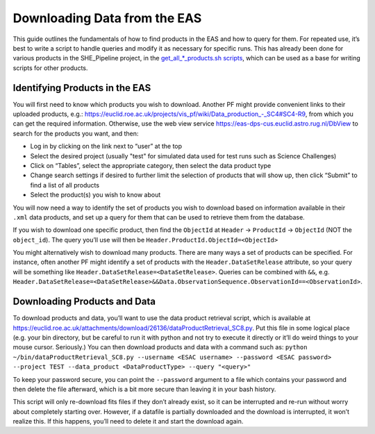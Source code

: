 .. _eas:

Downloading Data from the EAS
=============================

This guide outlines the fundamentals of how to find products in the EAS and how to query for them. For repeated use, it’s best to write a script to handle queries and modify it as necessary for specific runs. This has already been done for various products in the SHE_Pipeline project, in the `get_all_*_products.sh scripts <scripts.html#get-all-products-sh>`__, which can be used as a base for writing scripts for other products.

Identifying Products in the EAS
-------------------------------

You will first need to know which products you wish to download. Another PF might provide convenient links to their uploaded products, e.g.: `https://euclid.roe.ac.uk/projects/vis_pf/wiki/Data_production_-_SC4#SC4-R9 <https://euclid.roe.ac.uk/projects/vis_pf/wiki/Data_production_-_SC4#SC4-R9>`__, from which you can get the required information. Otherwise, use the web view service https://eas-dps-cus.euclid.astro.rug.nl/DbView to search for the products you want, and then:

* Log in by clicking on the link next to “user” at the top
* Select the desired project (usually "test" for simulated data used for test runs such as Science Challenges)
* Click on “Tables”, select the appropriate category, then select the data product type
* Change search settings if desired to further limit the selection of products that will show up, then click “Submit” to find a list of all products
* Select the product(s) you wish to know about

You will now need a way to identify the set of products you wish to download based on information available in their ``.xml`` data products, and set up a query for them that can be used to retrieve them from the database.

If you wish to download one specific product, then find the ``ObjectId`` at ``Header`` -> ``ProductId`` -> ``ObjectId`` (NOT the ``object_id``). The query you’ll use will then be ``Header.ProductId.ObjectId=<ObjectId>``

You might alternatively wish to download many products. There are many ways a set of products can be specified. For instance, often another PF might identify a set of products with the ``Header.DataSetRelease`` attribute, so your query will be something like ``Header.DataSetRelease=<DataSetRelease>``. Queries can be combined with ``&&``, e.g. ``Header.DataSetRelease=<DataSetRelease>&&Data.ObservationSequence.ObservationId==<ObservationId>``.

Downloading Products and Data
-----------------------------

To download products and data, you’ll want to use the data product retrieval script, which is available at https://euclid.roe.ac.uk/attachments/download/26136/dataProductRetrieval_SC8.py. Put this file in some logical place (e.g. your bin directory, but be careful to run it with python and not try to execute it directly or it’ll do weird things to your mouse cursor. Seriously.) You can then download products and data with a command such as:
``python ~/bin/dataProductRetrieval_SC8.py --username <ESAC username> --password <ESAC password> --project TEST --data_product <DataProductType> --query "<query>"``

To keep your password secure, you can point the ``--password`` argument to a file which contains your password and then delete the file afterward, which is a bit more secure than leaving it in your bash history.

This script will only re-download fits files if they don’t already exist, so it can be interrupted and re-run without worry about completely starting over. However, if a datafile is partially downloaded and the download is interrupted, it won’t realize this. If this happens, you’ll need to delete it and start the download again.

